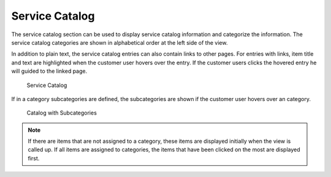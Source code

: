 Service Catalog
===============

The service catalog section can be used to display service catalog information and categorize the information. The service catalog categories are shown in alphabetical order at the left side of the view.

In addition to plain text, the service catalog entries can also contain links to other pages. For entries with links, item title and text are highlighted when the customer user hovers over the entry. If the customer users clicks the hovered entry he will guided to the linked page.

.. figure:: images/service-catalog.png
   :alt: Service Catalog

   Service Catalog

If in a category subcategories are defined, the subcategories are shown if the customer user hovers over an category.

.. figure:: images/service-catalog-subcategories.png
   :alt: Catalog with Subcategories

   Catalog with Subcategories

.. note::

   If there are items that are not assigned to a category, these items are displayed initially when the view is called up. If all items are assigned to categories, the items that have been clicked on the most are displayed first.
